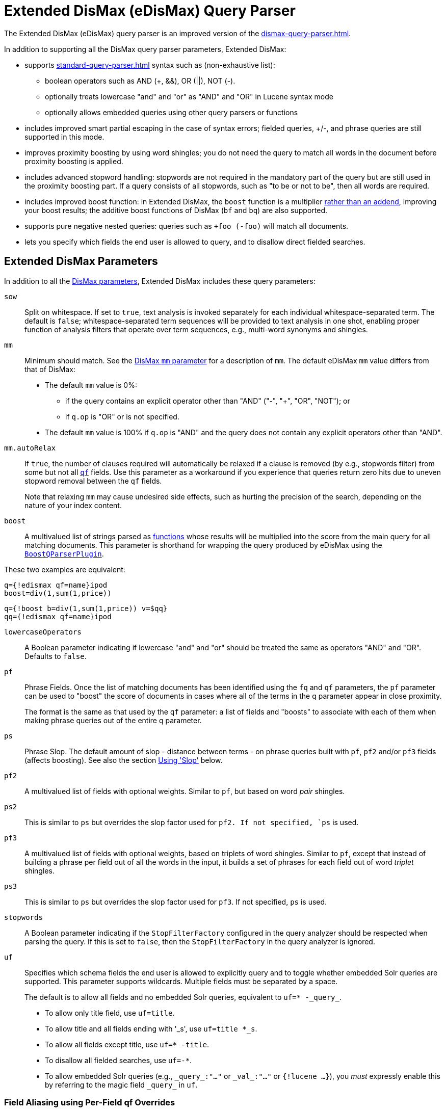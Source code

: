 = Extended DisMax (eDisMax) Query Parser
// Licensed to the Apache Software Foundation (ASF) under one
// or more contributor license agreements.  See the NOTICE file
// distributed with this work for additional information
// regarding copyright ownership.  The ASF licenses this file
// to you under the Apache License, Version 2.0 (the
// "License"); you may not use this file except in compliance
// with the License.  You may obtain a copy of the License at
//
//   http://www.apache.org/licenses/LICENSE-2.0
//
// Unless required by applicable law or agreed to in writing,
// software distributed under the License is distributed on an
// "AS IS" BASIS, WITHOUT WARRANTIES OR CONDITIONS OF ANY
// KIND, either express or implied.  See the License for the
// specific language governing permissions and limitations
// under the License.

The Extended DisMax (eDisMax) query parser is an improved version of the xref:dismax-query-parser.adoc[].

In addition to supporting all the DisMax query parser parameters, Extended DisMax:

* supports xref:standard-query-parser.adoc[] syntax such as (non-exhaustive list):
** boolean operators such as AND (+, &&), OR (||), NOT (-).
** optionally treats lowercase "and" and "or" as "AND" and "OR" in Lucene syntax mode
** optionally allows embedded queries using other query parsers or functions
* includes improved smart partial escaping in the case of syntax errors; fielded queries, +/-, and phrase queries are still supported in this mode.
* improves proximity boosting by using word shingles; you do not need the query to match all words in the document before proximity boosting is applied.
* includes advanced stopword handling: stopwords are not required in the mandatory part of the query but are still used in the proximity boosting part.
If a query consists of all stopwords, such as "to be or not to be", then all words are required.
* includes improved boost function: in Extended DisMax, the `boost` function is a multiplier xref:dismax-query-parser.adoc#bq-bf-shortcomings[rather than an addend], improving your boost results; the additive boost functions of DisMax (`bf` and `bq`) are also supported.
* supports pure negative nested queries: queries such as `+foo (-foo)` will match all documents.
* lets you specify which fields the end user is allowed to query, and to disallow direct fielded searches.

== Extended DisMax Parameters

In addition to all the xref:dismax-query-parser.adoc#dismax-query-parser-parameters[DisMax parameters], Extended DisMax includes these query parameters:

`sow`::
Split on whitespace.
If set to `true`, text analysis is invoked separately for each individual whitespace-separated term.
The default is `false`; whitespace-separated term sequences will be provided to text analysis in one shot, enabling proper function of analysis filters that operate over term sequences, e.g., multi-word synonyms and shingles.

`mm`::
Minimum should match.
See the xref:dismax-query-parser.adoc#mm-minimum-should-match-parameter[DisMax `mm` parameter] for a description of `mm`.
The default eDisMax `mm` value differs from that of DisMax:
+
* The default `mm` value is 0%:
** if the query contains an explicit operator other than "AND" ("-", "+", "OR", "NOT"); or
** if `q.op` is "OR" or is not specified.
* The default `mm` value is 100% if `q.op` is "AND" and the query does not contain any explicit operators other than "AND".

`mm.autoRelax`::
If `true`, the number of clauses required will automatically be relaxed if a clause is removed (by e.g., stopwords filter) from some but not all xref:dismax-query-parser.adoc#qf-query-fields-parameter[`qf`] fields.
Use this parameter as a workaround if you experience that queries return zero hits due to uneven stopword removal between the `qf` fields.
+
Note that relaxing `mm` may cause undesired side effects, such as hurting the precision of the search, depending on the nature of your index content.

`boost`::
A multivalued list of strings parsed as xref:function-queries.adoc#available-functions[functions] whose results will be multiplied into the score from the main query for all matching documents.
This parameter is shorthand for wrapping the query produced by eDisMax using the xref:other-parsers.adoc#boost-query-parser[`BoostQParserPlugin`].

These two examples are equivalent:
[source,text]
----
q={!edismax qf=name}ipod
boost=div(1,sum(1,price))
----
[source,text]
----
q={!boost b=div(1,sum(1,price)) v=$qq}
qq={!edismax qf=name}ipod
----

`lowercaseOperators`::
A Boolean parameter indicating if lowercase "and" and "or" should be treated the same as operators "AND" and "OR".
Defaults to `false`.

`pf`:: 
Phrase Fields.
Once the list of matching documents has been identified using the `fq` and `qf` parameters, the `pf` parameter can be used to "boost" the score of documents in cases where all of the terms in the q parameter appear in close proximity.
+
The format is the same as that used by the `qf` parameter: a list of fields and "boosts" to associate with each of them when making phrase queries out of the entire q parameter.

`ps`::
Phrase Slop.
The default amount of slop - distance between terms - on phrase queries built with `pf`, `pf2` and/or `pf3` fields (affects boosting).
See also the section <<Using 'Slop'>> below.

`pf2`::

A multivalued list of fields with optional weights.
Similar to `pf`, but based on word _pair_ shingles.

`ps2`::
This is similar to `ps` but overrides the slop factor used for `pf2.
If not specified, `ps` is used.

`pf3`::
A multivalued list of fields with optional weights, based on triplets of word shingles.
Similar to `pf`, except that instead of building a phrase per field out of all the words in the input, it builds a set of phrases for each field out of word _triplet_ shingles.

`ps3`::
This is similar to `ps` but overrides the slop factor used for `pf3`.
If not specified, `ps` is used.

`stopwords`::
A Boolean parameter indicating if the `StopFilterFactory` configured in the query analyzer should be respected when parsing the query.
If this is set to `false`, then the `StopFilterFactory` in the query analyzer is ignored.

`uf`::
Specifies which schema fields the end user is allowed to explicitly query and to toggle whether embedded Solr queries are supported.
This parameter supports wildcards.
Multiple fields must be separated by a space.
+
The default is to allow all fields and no embedded Solr queries, equivalent to `uf=* -\_query_`.

* To allow only title field, use `uf=title`.
* To allow title and all fields ending with '_s', use `uf=title *_s`.
* To allow all fields except title, use `uf=* -title`.
* To disallow all fielded searches, use `uf=-*`.
* To allow embedded Solr queries (e.g., `\_query_:"..."` or `\_val_:"..."` or `{!lucene ...}`),
 you _must_ expressly enable this by referring to the magic field `\_query_` in `uf`.

=== Field Aliasing using Per-Field qf Overrides

Per-field overrides of the `qf` parameter may be specified to provide 1-to-many aliasing from field names specified in the query string, to field names used in the underlying query.
By default, no aliasing is used and field names specified in the query string are treated as literal field names in the index.

== Examples of eDisMax Queries

All of the sample URLs in this section assume you are running Solr's "techproducts" example:

[source,bash]
----
bin/solr -e techproducts
----

Boost the result of the query term "hello" based on the document's popularity:

[source,text]
----
http://localhost:8983/solr/techproducts/select?defType=edismax&q=hello&pf=text&qf=text&boost=popularity
----

Search for iPods OR video:

[source,text]
----
http://localhost:8983/solr/techproducts/select?defType=edismax&q=ipod+OR+video
----

Search across multiple fields, specifying (via boosts) how important each field is relative each other:

[source,text]
----
http://localhost:8983/solr/techproducts/select?q=video&defType=edismax&qf=features^20.0+text^0.3
----

You can boost results that have a field that matches a specific value:

[source,text]
----
http://localhost:8983/solr/techproducts/select?q=video&defType=edismax&qf=features^20.0+text^0.3&bq=cat:electronics^5.0
----

Using the `mm` parameter, 1 and 2 word queries require that all of the optional clauses match, but for queries with three or more clauses one missing clause is allowed:

[source,text]
----
http://localhost:8983/solr/techproducts/select?q=belkin+ipod&defType=edismax&mm=2
http://localhost:8983/solr/techproducts/select?q=belkin+ipod+gibberish&defType=edismax&mm=2
http://localhost:8983/solr/techproducts/select?q=belkin+ipod+apple&defType=edismax&mm=2
----

In the example below, we see a per-field override of the `qf` parameter being used to alias "name" in the query string to either the "```last_name```" and "```first_name```" fields:

[source,text]
----
defType=edismax
q=sysadmin name:Mike
qf=title text last_name first_name
f.name.qf=last_name first_name
----

== Using 'Slop'

`Dismax` and `Edismax` can run queries against all query fields, and also run a query in the form of a phrase against the phrase fields (this will work only for boosting documents, not actually for matching).
However, that phrase query can have a 'slop,' which is the distance between the terms of the query while still considering it a phrase match.
For example:

[source,text]
----
q=foo bar
qf=field1^5 field2^10
pf=field1^50 field2^20
defType=dismax
----

With these parameters, the DisMax Query Parser generates a query that looks something like this:

[source,text]
----
 (+(field1:foo^5 OR field2:foo^10) AND (field1:bar^5 OR field2:bar^10))
----

But it also generates another query that will only be used for boosting results:

[source,plain]
----
field1:"foo bar"^50 OR field2:"foo bar"^20
----

Thus, any document that has the terms "foo" and "bar" will match; however if some of those documents have both of the terms as a phrase, it will score much higher because it's more relevant.

If you add the parameter `ps` (phrase slop), the second query will instead be:

[source,text]
----
ps=10 field1:"foo bar"~10^50 OR field2:"foo bar"~10^20
----

This means that if the terms "foo" and "bar" appear in the document with less than 10 terms between each other, the phrase will match.
For example the doc that says:

[source,text]
----
*Foo* term1 term2 term3 *bar*
----

will match the phrase query.

How does one use phrase slop? Usually it is configured in the request handler (in `solrconfig`).

With query slop (`qs`) the concept is similar, but it applies to explicit phrase queries from the user.
For example, if you want to search for a name, you could enter:

[source,text]
----
q="Hans Anderson"
----

A document that contains "Hans Anderson" will match, but a document that contains the middle name "Christian" or where the name is written with the last name first ("Anderson, Hans") won't.
For those cases one could configure the query field `qs`, so that even if the user searches for an explicit phrase query, a slop is applied.

Finally, in addition to the phrase fields (`pf`) parameter, `edismax` also supports the `pf2` and `pf3` parameters, for fields over which to create bigram and trigram phrase queries.
The phrase slop for these parameters' queries can be specified using the `ps2` and `ps3` parameters, respectively.
If you use `pf2`/`pf3` but not `ps2`/`ps3`, then the phrase slop for these parameters' queries will be taken from the `ps` parameter, if any.

=== Synonyms Expansion in Phrase Queries with Slop

When a phrase query with slop (e.g., `pf` with `ps`) triggers synonym expansions, a separate clause will be generated for each combination of synonyms.
For example, with configured synonyms `dog,canine` and `cat,feline`, the query `"dog chased cat"` will generate the following phrase query clauses:

* `"dog chased cat"`
* `"canine chased cat"`
* `"dog chased feline"`
* `"canine chased feline"`
